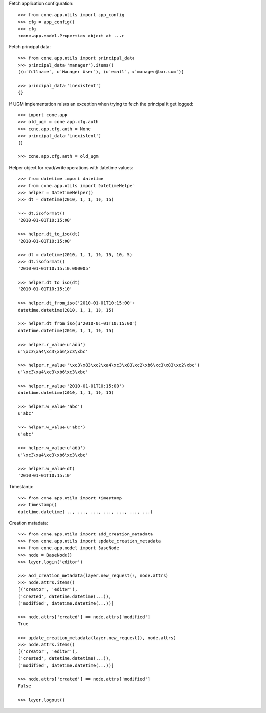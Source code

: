 Fetch application configuration::

    >>> from cone.app.utils import app_config
    >>> cfg = app_config()
    >>> cfg
    <cone.app.model.Properties object at ...>

Fetch principal data::

    >>> from cone.app.utils import principal_data
    >>> principal_data('manager').items()
    [(u'fullname', u'Manager User'), (u'email', u'manager@bar.com')]

    >>> principal_data('inexistent')
    {}

If UGM implementation raises an exception when trying to fetch the principal
it get logged::

    >>> import cone.app
    >>> old_ugm = cone.app.cfg.auth
    >>> cone.app.cfg.auth = None
    >>> principal_data('inexistent')
    {}

    >>> cone.app.cfg.auth = old_ugm

Helper object for read/write operations with datetime values::

    >>> from datetime import datetime
    >>> from cone.app.utils import DatetimeHelper
    >>> helper = DatetimeHelper()
    >>> dt = datetime(2010, 1, 1, 10, 15)

    >>> dt.isoformat()
    '2010-01-01T10:15:00'

    >>> helper.dt_to_iso(dt)
    '2010-01-01T10:15:00'

    >>> dt = datetime(2010, 1, 1, 10, 15, 10, 5)
    >>> dt.isoformat()
    '2010-01-01T10:15:10.000005'

    >>> helper.dt_to_iso(dt)
    '2010-01-01T10:15:10'

    >>> helper.dt_from_iso('2010-01-01T10:15:00')
    datetime.datetime(2010, 1, 1, 10, 15)

    >>> helper.dt_from_iso(u'2010-01-01T10:15:00')
    datetime.datetime(2010, 1, 1, 10, 15)

    >>> helper.r_value(u'äöü')
    u'\xc3\xa4\xc3\xb6\xc3\xbc'

    >>> helper.r_value('\xc3\x83\xc2\xa4\xc3\x83\xc2\xb6\xc3\x83\xc2\xbc')
    u'\xc3\xa4\xc3\xb6\xc3\xbc'

    >>> helper.r_value('2010-01-01T10:15:00')
    datetime.datetime(2010, 1, 1, 10, 15)

    >>> helper.w_value('abc')
    u'abc'

    >>> helper.w_value(u'abc')
    u'abc'

    >>> helper.w_value(u'äöü')
    u'\xc3\xa4\xc3\xb6\xc3\xbc'

    >>> helper.w_value(dt)
    '2010-01-01T10:15:10'

Timestamp::

    >>> from cone.app.utils import timestamp
    >>> timestamp()
    datetime.datetime(..., ..., ..., ..., ..., ..., ...)

Creation metadata::

    >>> from cone.app.utils import add_creation_metadata
    >>> from cone.app.utils import update_creation_metadata
    >>> from cone.app.model import BaseNode
    >>> node = BaseNode()
    >>> layer.login('editor')

    >>> add_creation_metadata(layer.new_request(), node.attrs)
    >>> node.attrs.items()
    [('creator', 'editor'), 
    ('created', datetime.datetime(...)), 
    ('modified', datetime.datetime(...))]

    >>> node.attrs['created'] == node.attrs['modified']
    True

    >>> update_creation_metadata(layer.new_request(), node.attrs)
    >>> node.attrs.items()
    [('creator', 'editor'), 
    ('created', datetime.datetime(...)), 
    ('modified', datetime.datetime(...))]

    >>> node.attrs['created'] == node.attrs['modified']
    False

    >>> layer.logout()
